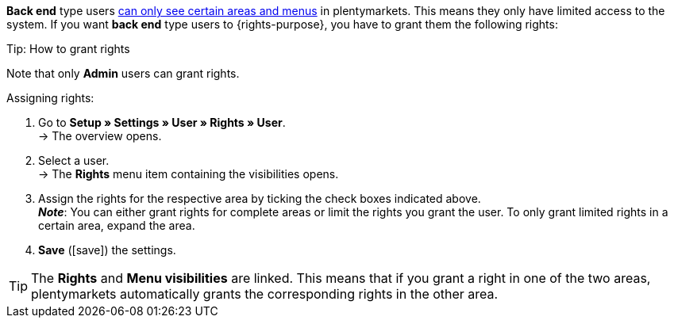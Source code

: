 *Back end* type users <<business-decisions/user-accounts-access#105, can only see certain areas and menus>> in plentymarkets. This means they only have limited access to the system. If you want *back end* type users to {rights-purpose}, you have to grant them the following rights:

ifdef::right-one[]
* {right-one}
endif::[]
ifdef::right-two[]
* {right-two}
endif::[]
ifdef::right-three[]
* {right-three}
endif::[]
ifdef::right-four[]
* {right-four}
endif::[]
ifdef::right-five[]
* {right-five}
endif::[]
ifdef::right-six[]
* {right-six}
endif::[]
ifdef::right-seven[]
* {right-seven}
endif::[]
ifdef::right-eight[]
* {right-eight}
endif::[]
ifdef::right-nine[]
* {right-nine}
endif::[]

[.collapseBox]
.Tip: How to grant rights
--

Note that only *Admin* users can grant rights.

[.instruction]
Assigning rights:

. Go to *Setup » Settings » User » Rights » User*. +
→ The overview opens.
. Select a user. +
→ The *Rights* menu item containing the visibilities opens.
. Assign the rights for the respective area by ticking the check boxes indicated above. +
*_Note_*: You can either grant rights for complete areas or limit the rights you grant the user. To only grant limited rights in a certain area, expand the area.
. *Save* (icon:save[role="green"]) the settings.

[TIP]
======
The *Rights* and *Menu visibilities* are linked. This means that if you grant a right in one of the two areas, plentymarkets automatically grants the corresponding rights in the other area.
======

--

:!right-one:
:!right-two:
:!right-three:
:!right-four:
:!right-five:
:!right-six:
:!right-seven:
:!right-eight:
:!right-nine:
